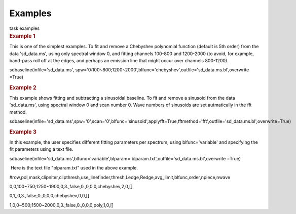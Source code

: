 Examples
========

.. container:: documentDescription description

   task examples

.. container:: section
   :name: content-core

   .. container::
      :name: parent-fieldname-text

      .. rubric::   Example 1
         :name: example-1

      This is one of the simplest examples. To fit and remove a
      Chebyshev polynomial function (default is 5th order) from the data
      'sd_data.ms', using only spectral window 0, and fitting channels
      100-800 and 1200-2000 (to avoid, for example, band-pass roll off
      at the edges, and perhaps an emission line that might occur over
      channels 800-1200).

      .. container:: casa-input-box

         sdbaseline(infile='sd_data.ms',
         spw='0:100~800;1200~2000',blfunc='chebyshev',outfile='sd_data.ms.bl',overwrite
         =True)  

      .. rubric::  Example 2
         :name: example-2

      This example shows fitting and subtracting a sinusoidal baseline.
      To fit and remove a sinusoid from the data 'sd_data.ms', using
      spectral window 0 and scan number 0. Wave numbers of sinusoids are
      set autmatically in the fft method. 

      .. container:: casa-input-box

         sdbaseline(infile='sd_data.ms',spw='0',scan='0',blfunc='sinusoid',applyfft=True,fftmethod='fft',outfile='sd_data.ms.bl',overwrite=True) 

      .. rubric::  Example 3
         :name: example-3

      In this example, the user specifies different fitting parameters
      per spectrum, using blfunc='variable' and specifying the fit
      parameters using a text file.

      .. container:: casa-input-box

         sdbaseline(infile='sd_data.ms',blfunc='variable',blparam='blparam.txt',outfile='sd_data.ms.bl',overwrite
         =True)

       Here is the text file "blparam.txt" used in the above example.

      .. container:: info-box

         #row,pol,mask,clipniter,clipthresh,use_linefinder,thresh,Ledge,Redge,avg_limit,blfunc,order,npiece,nwave

         0,0,100~750;1250~1900,0,3.,false,0.,0,0,0,chebyshev,2,0,[]

         0,1,,0,3.,false,0.,0,0,0,chebyshev,0,0,[]

         1,0,0~500;1500~2000,0,3.,false,0.,0,0,0,poly,1,0,[] 

       

       

.. container:: section
   :name: viewlet-below-content-body
